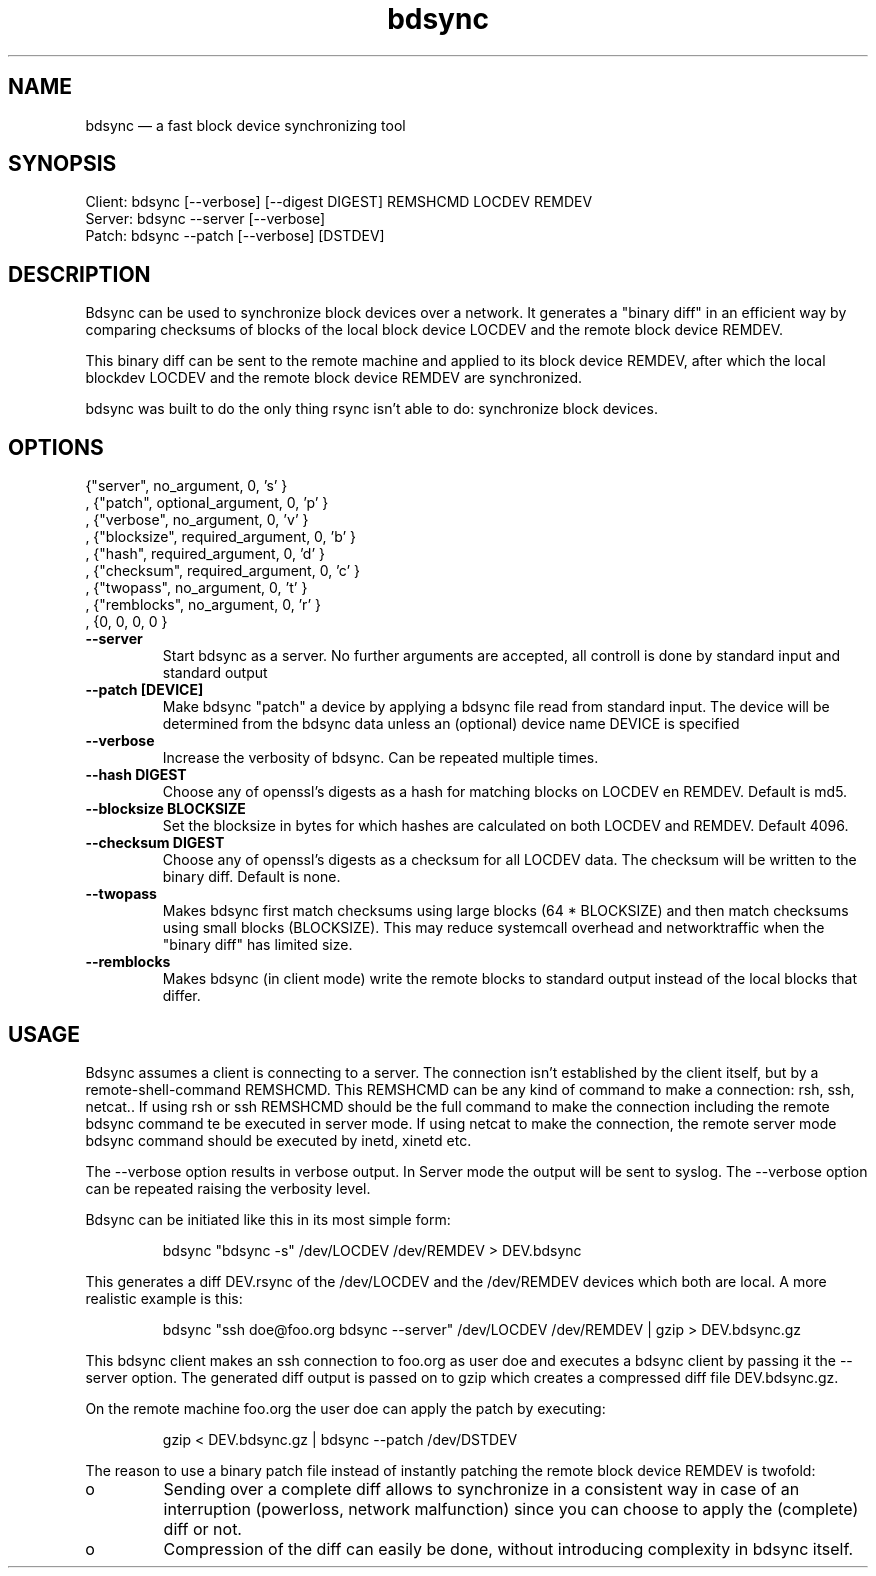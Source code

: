 .TH "bdsync" "1" "24 Jun 2012" "" ""
.SH "NAME"
bdsync \(em a fast block device synchronizing tool
.SH "SYNOPSIS"

.PP 
.nf 
  Client: bdsync [--verbose] [--digest DIGEST] REMSHCMD LOCDEV REMDEV
  Server: bdsync --server [--verbose]
  Patch:  bdsync --patch [--verbose] [DSTDEV]
.fi 
.SH "DESCRIPTION"

.PP 
Bdsync can be used to synchronize block devices over a network. It generates
a "binary diff" in an efficient way by comparing checksums of blocks
of the local block device LOCDEV and the remote block device REMDEV.
.PP
This binary diff can be sent to the remote machine and applied to its block
device REMDEV, after which the local blockdev LOCDEV and the remote block 
device REMDEV are synchronized.
.PP
bdsync was built to do the only thing rsync isn't able to do: synchronize block
devices.
.PP 
.SH "OPTIONS"

      {"server",    no_argument,       0, 's' }
    , {"patch",     optional_argument, 0, 'p' }
    , {"verbose",   no_argument,       0, 'v' }
    , {"blocksize", required_argument, 0, 'b' }
    , {"hash",      required_argument, 0, 'd' }
    , {"checksum",  required_argument, 0, 'c' }
    , {"twopass",   no_argument,       0, 't' }
    , {"remblocks", no_argument,       0, 'r' }
    , {0,           0,                 0,  0  }

.PP 
.TP
.B \-\-server
Start bdsync as a server. No further arguments are accepted, all controll is done by standard input and standard output

.TP
.B \-\-patch [DEVICE]
Make bdsync "patch" a device by applying a bdsync file read from standard input. The device will be determined from the bdsync data unless an (optional) device name DEVICE is specified

.TP
.B \-\-verbose
Increase the verbosity of bdsync. Can be repeated multiple times.

.TP
.B \-\-hash DIGEST
Choose any of openssl's digests as a hash for matching blocks on LOCDEV en REMDEV. Default is md5.

.TP
.B \-\-blocksize BLOCKSIZE
Set the blocksize in bytes for which hashes are calculated on both LOCDEV and REMDEV. Default 4096.

.TP
.B \-\-checksum DIGEST
Choose any of openssl's digests as a checksum for all LOCDEV data. The checksum will be written to the binary diff. Default is none.

.TP
.B \-\-twopass
Makes bdsync first match checksums using large blocks (64 * BLOCKSIZE) and then match checksums using small blocks (BLOCKSIZE). This may reduce systemcall overhead and networktraffic
when the "binary diff" has limited size.

.TP
.B \-\-remblocks
Makes bdsync (in client mode) write the remote blocks to standard output instead of the local blocks that differ.

.SH "USAGE"

.PP 
Bdsync assumes a client is connecting to a server. The connection isn't
established by the client itself, but by a remote-shell-command REMSHCMD.
This REMSHCMD can be any kind of command to make a connection: rsh, ssh, netcat..
If using rsh or ssh REMSHCMD should be the full command to make the
connection including the remote bdsync command te be executed in server mode. If
using netcat to make the connection, the remote server mode bdsync command should
be executed by inetd, xinetd etc.
.PP
The --verbose option results in verbose output. In Server mode the output will be sent to syslog. The --verbose option can be repeated raising the verbosity level.
.PP
Bdsync can be initiated like this in its most simple form:
.PP
.RS 
\f(CWbdsync "bdsync -s" /dev/LOCDEV /dev/REMDEV > DEV.bdsync\fP
.RE
.PP
This generates a diff DEV.rsync of the /dev/LOCDEV and the /dev/REMDEV devices
which both are local. A more realistic example is this:
.PP
.RS 
\f(CWbdsync "ssh doe@foo.org bdsync --server" /dev/LOCDEV /dev/REMDEV | gzip > DEV.bdsync.gz\fP
.RE
.PP
This bdsync client makes an ssh connection to foo.org as user doe and executes a
bdsync client by passing it the --server option. The generated diff output is
passed on to gzip which creates a compressed diff file DEV.bdsync.gz.
.PP
On the remote machine foo.org the user doe can apply the patch by executing:
.PP
.RS 
\f(CWgzip < DEV.bdsync.gz | bdsync --patch /dev/DSTDEV\fP
.RE
.PP
The reason to use a binary patch file instead of instantly patching the remote
block device REMDEV is twofold:
.PP
.IP o
Sending over a complete diff allows to synchronize in a consistent way in case
of an interruption (powerloss, network malfunction) since you can choose to
apply the (complete) diff or not.
.PP
.IP o
Compression of the diff can easily be done, without introducing complexity in
bdsync itself.
.PP 
